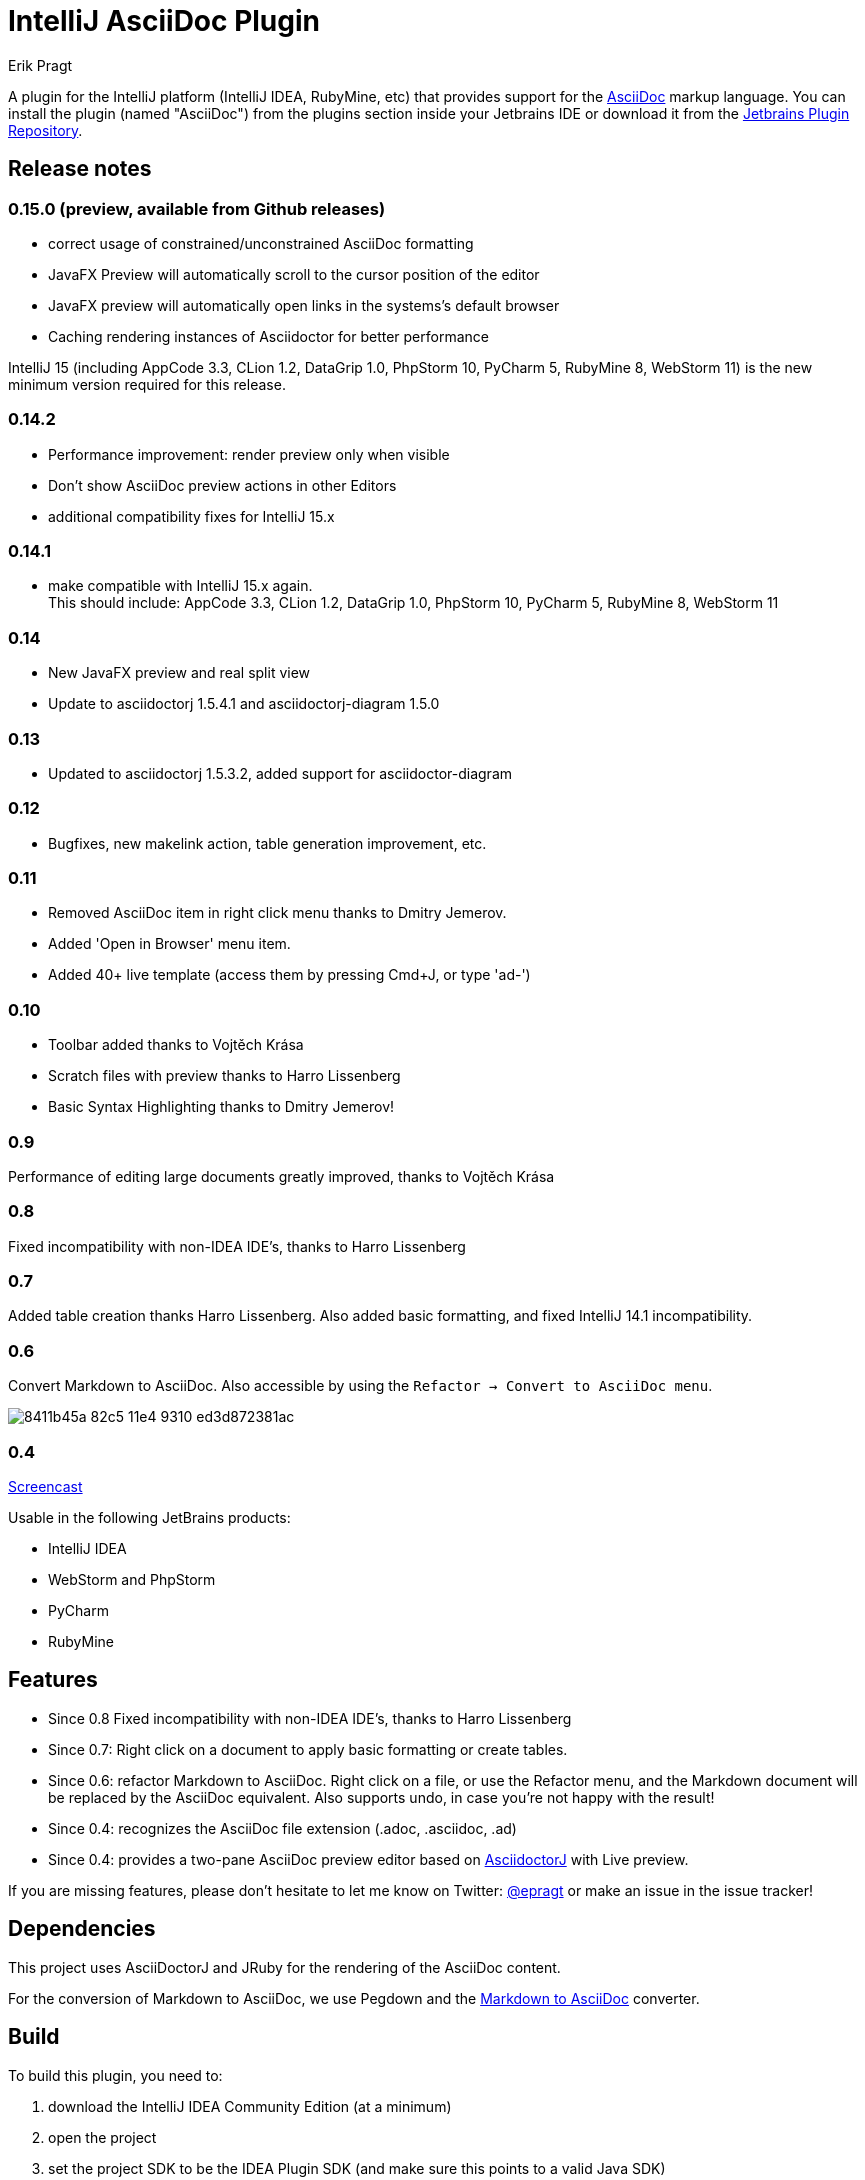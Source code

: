 = IntelliJ AsciiDoc Plugin
Erik Pragt
:experimental:

A plugin for the IntelliJ platform (IntelliJ IDEA, RubyMine, etc) that provides support for the http://www.asciidoc.org[AsciiDoc] markup language. You can install the plugin (named "AsciiDoc") from the plugins section inside your Jetbrains IDE or download it from the https://plugins.jetbrains.com/plugin/7391[Jetbrains Plugin Repository]. 

== Release notes

=== 0.15.0 (preview, available from Github releases)

- correct usage of constrained/unconstrained AsciiDoc formatting
- JavaFX Preview will automatically scroll to the cursor position of the editor
- JavaFX preview will automatically open links in the systems's default browser
- Caching rendering instances of Asciidoctor for better performance

IntelliJ 15 (including AppCode 3.3, CLion 1.2, DataGrip 1.0, PhpStorm 10, PyCharm 5, RubyMine 8, WebStorm 11) is the new minimum version required for this release.

=== 0.14.2

- Performance improvement: render preview only when visible
- Don't show AsciiDoc preview actions in other Editors
- additional compatibility fixes for IntelliJ 15.x

=== 0.14.1

- make compatible with IntelliJ 15.x again. +
  This should include: AppCode 3.3, CLion 1.2, DataGrip 1.0, PhpStorm 10, PyCharm 5, RubyMine 8, WebStorm 11

=== 0.14

- New JavaFX preview and real split view
- Update to asciidoctorj 1.5.4.1 and asciidoctorj-diagram 1.5.0

=== 0.13

- Updated to asciidoctorj 1.5.3.2, added support for asciidoctor-diagram

=== 0.12

- Bugfixes, new makelink action, table generation improvement, etc.

=== 0.11

- Removed AsciiDoc item in right click menu thanks to Dmitry Jemerov.
- Added 'Open in Browser' menu item.
- Added 40+ live template (access them by pressing Cmd+J, or type 'ad-')

=== 0.10

- Toolbar added thanks to Vojtěch Krása
- Scratch files with preview thanks to Harro Lissenberg
- Basic Syntax Highlighting thanks to Dmitry Jemerov!

=== 0.9

Performance of editing large documents greatly improved, thanks to Vojtěch Krása

=== 0.8

Fixed incompatibility with non-IDEA IDE's, thanks to Harro Lissenberg

=== 0.7

Added table creation thanks Harro Lissenberg. Also added basic formatting, and fixed IntelliJ 14.1 incompatibility.

=== 0.6

Convert Markdown to AsciiDoc. Also accessible by using the `Refactor -> Convert to AsciiDoc menu`.

image::https://cloud.githubusercontent.com/assets/46468/5423595/8411b45a-82c5-11e4-9310-ed3d872381ac.gif[]

=== 0.4

link:https://cloud.githubusercontent.com/assets/46468/5202715/c2bfdcec-7580-11e4-91f6-82f9be257b5d.gif[Screencast]

Usable in the following JetBrains products:

- IntelliJ IDEA
- WebStorm and PhpStorm
- PyCharm
- RubyMine

== Features

* Since 0.8 Fixed incompatibility with non-IDEA IDE's, thanks to Harro Lissenberg
* Since 0.7: Right click on a document to apply basic formatting or create tables.
* Since 0.6: refactor Markdown to AsciiDoc. Right click on a file, or use the Refactor menu, and the Markdown document
will be replaced by the AsciiDoc equivalent. Also supports undo, in case you're not happy with the result!
* Since 0.4: recognizes the AsciiDoc file extension (.adoc, .asciidoc, .ad)
* Since 0.4: provides a two-pane AsciiDoc preview editor based on https://github.com/asciidoctor/asciidoctorj[AsciidoctorJ] with Live preview.

If you are missing features, please don't hesitate to let me know on Twitter: http://www.twitter.com/epragt[@epragt] or make an issue in the issue tracker!

== Dependencies

This project uses AsciiDoctorJ and JRuby for the rendering of the AsciiDoc content.

For the conversion of Markdown to AsciiDoc, we use Pegdown and the https://github.com/bodiam/markdown-to-asciidoc[Markdown to AsciiDoc] converter.

== Build

To build this plugin, you need to:

. download the IntelliJ IDEA Community Edition (at a minimum)
. open the project
. set the project SDK to be the IDEA Plugin SDK (and make sure this points to a valid Java SDK)
. build the project by selecting menu:Build[Prepare Plugin Module {apos}AsciiDoc Plugin{apos} for Deployment]

You can then install the plugin from the generated zip file in any IntelliJ platform product.

== Copyright and Licensing

Copyright (C) 2013-2014 Julien Viet and Erik Pragt.
Released under the Apache License, Version 2.0 (see link:LICENSE[LICENSE]).

== Credits

This plugin is based on the https://github.com/nicoulaj/idea-markdown[Intellij Markdown plugin by Julien Nicoulaud].

Also, great help was received from Harro Lissenberg, Alexander Schwartz and Dan Allen. Thank you all for your support!
